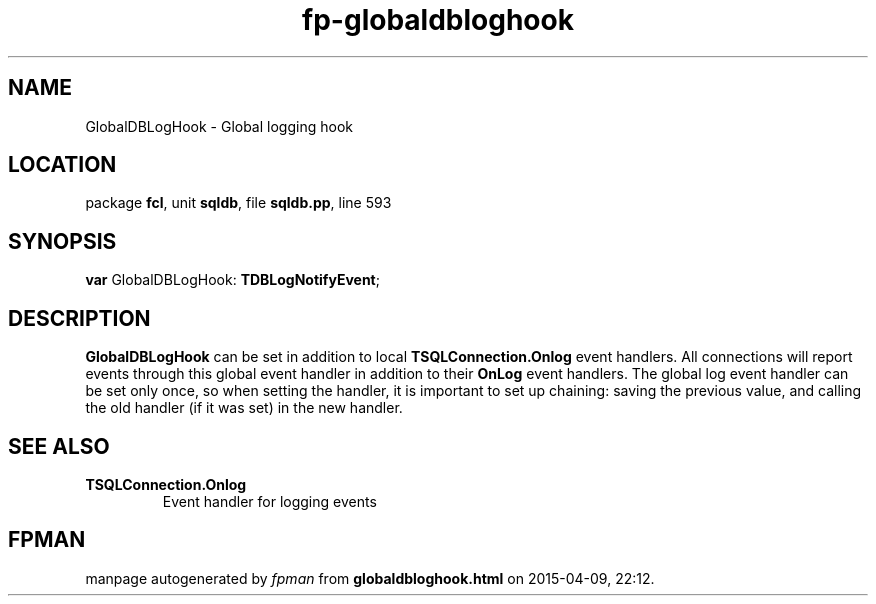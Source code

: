 .\" file autogenerated by fpman
.TH "fp-globaldbloghook" 3 "2014-03-14" "fpman" "Free Pascal Programmer's Manual"
.SH NAME
GlobalDBLogHook - Global logging hook
.SH LOCATION
package \fBfcl\fR, unit \fBsqldb\fR, file \fBsqldb.pp\fR, line 593
.SH SYNOPSIS
\fBvar\fR GlobalDBLogHook: \fBTDBLogNotifyEvent\fR;

.SH DESCRIPTION
\fBGlobalDBLogHook\fR can be set in addition to local \fBTSQLConnection.Onlog\fR event handlers. All connections will report events through this global event handler in addition to their \fBOnLog\fR event handlers. The global log event handler can be set only once, so when setting the handler, it is important to set up chaining: saving the previous value, and calling the old handler (if it was set) in the new handler.


.SH SEE ALSO
.TP
.B TSQLConnection.Onlog
Event handler for logging events

.SH FPMAN
manpage autogenerated by \fIfpman\fR from \fBglobaldbloghook.html\fR on 2015-04-09, 22:12.

